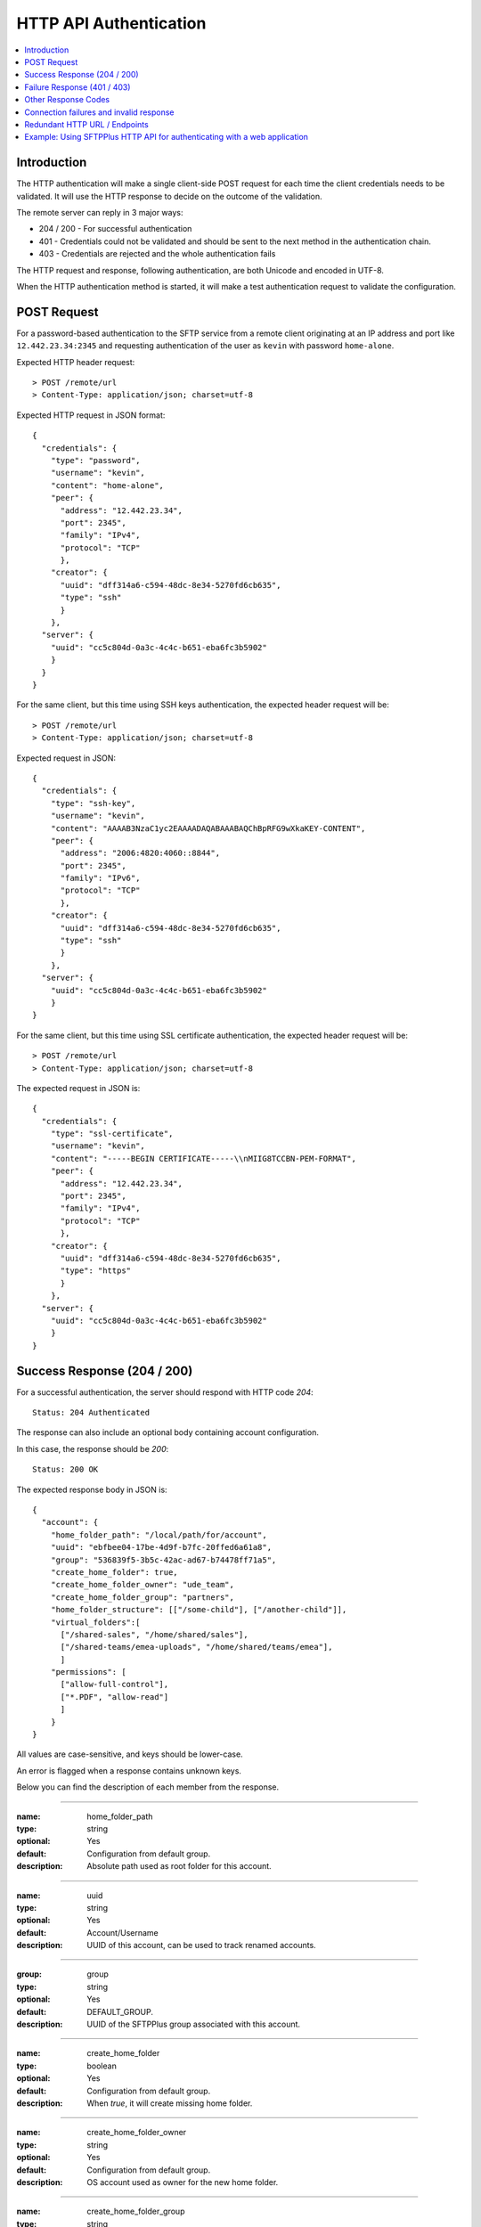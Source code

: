HTTP API Authentication
=======================

..  contents:: :local:


Introduction
------------

The HTTP authentication will make a single client-side POST request
for each time the client credentials needs to be validated.
It will use the HTTP response to decide on the outcome of the validation.

The remote server can reply in 3 major ways:

* 204 / 200 - For successful authentication
* 401 - Credentials could not be validated and should be sent to the
  next method in the authentication chain.
* 403 - Credentials are rejected and the whole authentication fails

The HTTP request and response, following authentication, are both Unicode
and encoded in UTF-8.

When the HTTP authentication method is started,
it will make a test authentication request to validate the configuration.


POST Request
------------

For a password-based authentication to the SFTP service from a remote client
originating at an IP address and port like ``12.442.23.34:2345``
and requesting authentication of the user
as ``kevin`` with password ``home-alone``.

Expected HTTP header request::

    > POST /remote/url
    > Content-Type: application/json; charset=utf-8

Expected HTTP request in JSON format::

    {
      "credentials": {
        "type": "password",
        "username": "kevin",
        "content": "home-alone",
        "peer": {
          "address": "12.442.23.34",
          "port": 2345",
          "family": "IPv4",
          "protocol": "TCP"
          },
        "creator": {
          "uuid": "dff314a6-c594-48dc-8e34-5270fd6cb635",
          "type": "ssh"
          }
        },
      "server": {
        "uuid": "cc5c804d-0a3c-4c4c-b651-eba6fc3b5902"
        }
      }
    }

For the same client, but this time using SSH keys authentication, the expected
header request will be::

    > POST /remote/url
    > Content-Type: application/json; charset=utf-8

Expected request in JSON::

    {
      "credentials": {
        "type": "ssh-key",
        "username": "kevin",
        "content": "AAAAB3NzaC1yc2EAAAADAQABAAABAQChBpRFG9wXkaKEY-CONTENT",
        "peer": {
          "address": "2006:4820:4060::8844",
          "port": 2345",
          "family": "IPv6",
          "protocol": "TCP"
          },
        "creator": {
          "uuid": "dff314a6-c594-48dc-8e34-5270fd6cb635",
          "type": "ssh"
          }
        },
      "server": {
        "uuid": "cc5c804d-0a3c-4c4c-b651-eba6fc3b5902"
        }
    }


For the same client, but this time using SSL certificate authentication, the
expected header request will be::

    > POST /remote/url
    > Content-Type: application/json; charset=utf-8

The expected request in JSON is::

    {
      "credentials": {
        "type": "ssl-certificate",
        "username": "kevin",
        "content": "-----BEGIN CERTIFICATE-----\\nMIIG8TCCBN-PEM-FORMAT",
        "peer": {
          "address": "12.442.23.34",
          "port": 2345",
          "family": "IPv4",
          "protocol": "TCP"
          },
        "creator": {
          "uuid": "dff314a6-c594-48dc-8e34-5270fd6cb635",
          "type": "https"
          }
        },
      "server": {
        "uuid": "cc5c804d-0a3c-4c4c-b651-eba6fc3b5902"
        }
    }


Success Response (204 / 200)
----------------------------

For a successful authentication, the server should respond with HTTP code
`204`::

    Status: 204 Authenticated

The response can also include an optional body containing account configuration.

In this case, the response should be `200`::

    Status: 200 OK

The expected response body in JSON is::

    {
      "account": {
        "home_folder_path": "/local/path/for/account",
        "uuid": "ebfbee04-17be-4d9f-b7fc-20ffed6a61a8",
        "group": "536839f5-3b5c-42ac-ad67-b74478ff71a5",
        "create_home_folder": true,
        "create_home_folder_owner": "ude_team",
        "create_home_folder_group": "partners",
        "home_folder_structure": [["/some-child"], ["/another-child"]],
        "virtual_folders":[
          ["/shared-sales", "/home/shared/sales"],
          ["/shared-teams/emea-uploads", "/home/shared/teams/emea"],
          ]
        "permissions": [
          ["allow-full-control"],
          ["*.PDF", "allow-read"]
          ]
        }
    }

All values are case-sensitive, and keys should be lower-case.

An error is flagged when a response contains unknown keys.

Below you can find the description of each member from the response.

----

:name: home_folder_path
:type: string
:optional: Yes
:default: Configuration from default group.
:description: Absolute path used as root folder for this account.

----

:name: uuid
:type: string
:optional: Yes
:default: Account/Username
:description: UUID of this account, can be used to track renamed accounts.

----

:group: group
:type: string
:optional: Yes
:default: DEFAULT_GROUP.
:description: UUID of the SFTPPlus group associated with this account.

----

:name: create_home_folder
:type: boolean
:optional: Yes
:default: Configuration from default group.
:description: When `true`, it will create missing home folder.

----

:name: create_home_folder_owner
:type: string
:optional: Yes
:default: Configuration from default group.
:description: OS account used as owner for the new home folder.

----

:name: create_home_folder_group
:type: string
:optional: Yes
:default: Configuration from default group.
:description: OS group attached to the new home folder.

----

:name: home_folder_structure
:type: List of lists.
:optional: Yes
:default: Empty list.
:description: List of lists, each contain a path which should be created inside
  home folder.

----

:name: virtual_folders
:type: List of lists.
:optional: Yes
:default: Empty list.
:description: List of lists, each contain two members, first is the virtual
  path and the second is the mapping to a real path on the local filesystem.

----

:name: permissions
:type: List of lists.
:optional: Yes
:default: Empty list.
:description: List of lists, each containing the permissions for account.
    First line is the list of general permissions.
    The following lines are the permissions bases on path expression.

    For more details, see
    :ref:`the permission <configuration-groups-permissions>` documentation
    described for the group.


Failure Response (401 / 403)
----------------------------

Rejected credentials or disallowed accounts

When an account or its credentials are not accepted,
but can be authenticated using other methods,
the server should respond with the
HTTP code `401` and a short error message::

    Status: 401 Unauthorized or Human readable text for the error.

When an account or its credentials are rejected, the server should **not** try
to authenticate using another method.
The response should display HTTP code `403` and a short error message::

    Status: 403 Forbidden or Human readable text for the error.


Other Response Codes
--------------------

When the remote HTTP server responds with a code which is not documented in
this page, SFTPPlus will consider the account `disallowed`.

In this case, it will not try to authenticate the account using other methods.
The behavior is similar to an `403 Forbidden` response.


Connection failures and invalid response
----------------------------------------

When you cannot get a response from the remote HTTP server (such as network
failures or a remote resource not found),
SFTPPlus will consider the account `disallowed`.

In this case,
SFTPPlus will not try to authenticate the account using other methods.
The behavior is similar to an `403 Forbidden` response.


Redundant HTTP URL / Endpoints
------------------------------

An HTTP authentication method can be configured with more than one URL to
provide redundant event handling.


Below is an example of an authentication method configured with multiple URLs::

    [event-handlers/6d32ee50-b2d2-93e5-caf4-c70a7]
    type = http
    url = http://www.acme.io/auth, https://fallback.acme.io/auth

SFTPPlus will always send the HTTP requests to the first URL
(`http://www.acme.io/auth)`.
URL `https://fallback.acme.io/auth` is used only when the request
failed to be handled by the HTTP endpoint at URL `http://www.acme.io/auth`,

When the request fails for an URL, the usage of that URL will be suspended
and resumed after 5 minutes.


Example: Using SFTPPlus HTTP API for authenticating with a web application
--------------------------------------------------------------------------

In the use case, the existing team needed to integrate their web application
with a file transfer software, in this case SFTPPlus.
In addition, the team was constrained in the web application domain and instead
opted to integrate using the SFTPPlus HTTP API.

The system involved internal partners using SFTP for authentication and an
external customer base that is authenticating via the web application.

In this case, a server has been set up to act both as an SFTPPlus File Server -
this server covers the file transfer process for the internal systems that
authenticate via SFTP.
In addition, the server also acts as the HTTP Server which utilizes the HTTP
AUTH logic.
When the HTTP authentication is confirmed, the HTTP worker then processes the
files and fed into a database.
After processing, the data is made ready for retrieval by the external customer
though an external facing web page.
